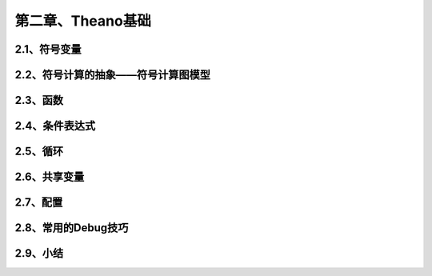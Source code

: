 第二章、Theano基础
=======================================================================
2.1、符号变量
---------------------------------------------------------------------
2.2、符号计算的抽象——符号计算图模型
---------------------------------------------------------------------
2.3、函数
---------------------------------------------------------------------
2.4、条件表达式
---------------------------------------------------------------------
2.5、循环
---------------------------------------------------------------------
2.6、共享变量
---------------------------------------------------------------------
2.7、配置
---------------------------------------------------------------------
2.8、常用的Debug技巧
---------------------------------------------------------------------
2.9、小结
---------------------------------------------------------------------


